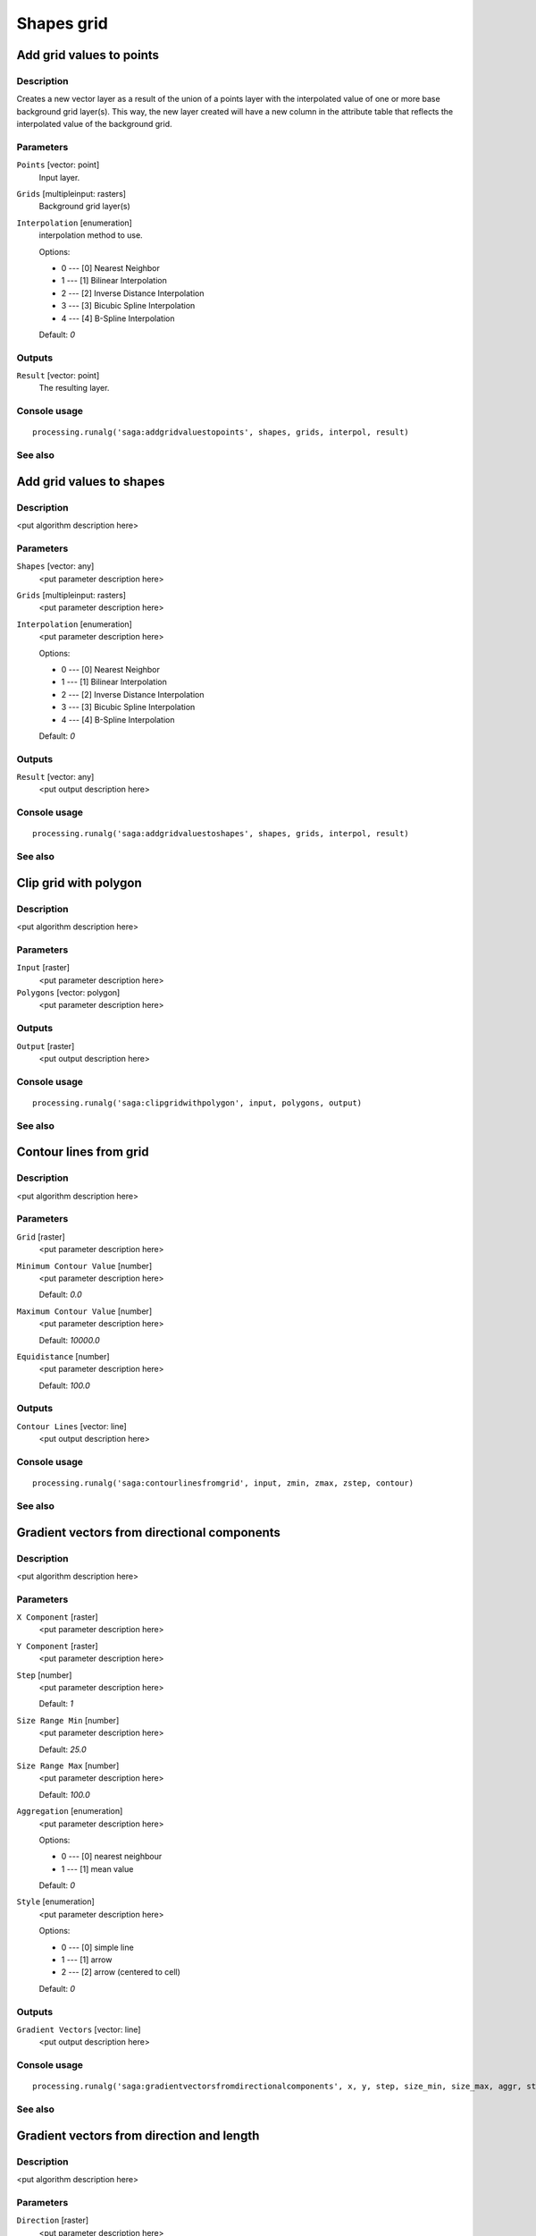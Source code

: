 .. only:: html

   |updatedisclaimer|

Shapes grid
===========

.. only:: html

   .. contents::
      :local:
      :depth: 1

Add grid values to points
-------------------------

Description
...........

Creates a new vector layer as a result of the union of a points layer with the
interpolated value of one or more base background grid layer(s). This way, the
new layer created will have a new column in the attribute table that reflects
the interpolated value of the background grid.

Parameters
..........

``Points`` [vector: point]
  Input layer.

``Grids`` [multipleinput: rasters]
  Background grid layer(s)

``Interpolation`` [enumeration]
  interpolation method to use.

  Options:

  * 0 --- [0] Nearest Neighbor
  * 1 --- [1] Bilinear Interpolation
  * 2 --- [2] Inverse Distance Interpolation
  * 3 --- [3] Bicubic Spline Interpolation
  * 4 --- [4] B-Spline Interpolation

  Default: *0*

Outputs
.......

``Result`` [vector: point]
  The resulting layer.

Console usage
.............

::

  processing.runalg('saga:addgridvaluestopoints', shapes, grids, interpol, result)

See also
........

Add grid values to shapes
-------------------------

Description
...........

<put algorithm description here>

Parameters
..........

``Shapes`` [vector: any]
  <put parameter description here>

``Grids`` [multipleinput: rasters]
  <put parameter description here>

``Interpolation`` [enumeration]
  <put parameter description here>

  Options:

  * 0 --- [0] Nearest Neighbor
  * 1 --- [1] Bilinear Interpolation
  * 2 --- [2] Inverse Distance Interpolation
  * 3 --- [3] Bicubic Spline Interpolation
  * 4 --- [4] B-Spline Interpolation

  Default: *0*

Outputs
.......

``Result`` [vector: any]
  <put output description here>

Console usage
.............

::

  processing.runalg('saga:addgridvaluestoshapes', shapes, grids, interpol, result)

See also
........

Clip grid with polygon
----------------------

Description
...........

<put algorithm description here>

Parameters
..........

``Input`` [raster]
  <put parameter description here>

``Polygons`` [vector: polygon]
  <put parameter description here>

Outputs
.......

``Output`` [raster]
  <put output description here>

Console usage
.............

::

  processing.runalg('saga:clipgridwithpolygon', input, polygons, output)

See also
........

Contour lines from grid
-----------------------

Description
...........

<put algorithm description here>

Parameters
..........

``Grid`` [raster]
  <put parameter description here>

``Minimum Contour Value`` [number]
  <put parameter description here>

  Default: *0.0*

``Maximum Contour Value`` [number]
  <put parameter description here>

  Default: *10000.0*

``Equidistance`` [number]
  <put parameter description here>

  Default: *100.0*

Outputs
.......

``Contour Lines`` [vector: line]
  <put output description here>

Console usage
.............

::

  processing.runalg('saga:contourlinesfromgrid', input, zmin, zmax, zstep, contour)

See also
........

Gradient vectors from directional components
--------------------------------------------

Description
...........

<put algorithm description here>

Parameters
..........

``X Component`` [raster]
  <put parameter description here>

``Y Component`` [raster]
  <put parameter description here>

``Step`` [number]
  <put parameter description here>

  Default: *1*

``Size Range Min`` [number]
  <put parameter description here>

  Default: *25.0*

``Size Range Max`` [number]
  <put parameter description here>

  Default: *100.0*

``Aggregation`` [enumeration]
  <put parameter description here>

  Options:

  * 0 --- [0] nearest neighbour
  * 1 --- [1] mean value

  Default: *0*

``Style`` [enumeration]
  <put parameter description here>

  Options:

  * 0 --- [0] simple line
  * 1 --- [1] arrow
  * 2 --- [2] arrow (centered to cell)

  Default: *0*

Outputs
.......

``Gradient Vectors`` [vector: line]
  <put output description here>

Console usage
.............

::

  processing.runalg('saga:gradientvectorsfromdirectionalcomponents', x, y, step, size_min, size_max, aggr, style, vectors)

See also
........

Gradient vectors from direction and length
------------------------------------------

Description
...........

<put algorithm description here>

Parameters
..........

``Direction`` [raster]
  <put parameter description here>

``Length`` [raster]
  <put parameter description here>

``Step`` [number]
  <put parameter description here>

  Default: *1*

``Size Range Min`` [number]
  <put parameter description here>

  Default: *25.0*

``Size Range Max`` [number]
  <put parameter description here>

  Default: *100.0*

``Aggregation`` [enumeration]
  <put parameter description here>

  Options:

  * 0 --- [0] nearest neighbour
  * 1 --- [1] mean value

  Default: *0*

``Style`` [enumeration]
  <put parameter description here>

  Options:

  * 0 --- [0] simple line
  * 1 --- [1] arrow
  * 2 --- [2] arrow (centered to cell)

  Default: *0*

Outputs
.......

``Gradient Vectors`` [vector: line]
  <put output description here>

Console usage
.............

::

  processing.runalg('saga:gradientvectorsfromdirectionandlength', dir, len, step, size_min, size_max, aggr, style, vectors)

See also
........

Gradient vectors from surface
-----------------------------

Description
...........

<put algorithm description here>

Parameters
..........

``Surface`` [raster]
  <put parameter description here>

``Step`` [number]
  <put parameter description here>

  Default: *1*

``Size Range Min`` [number]
  <put parameter description here>

  Default: *25.0*

``Size Range Max`` [number]
  <put parameter description here>

  Default: *100.0*

``Aggregation`` [enumeration]
  <put parameter description here>

  Options:

  * 0 --- [0] nearest neighbour
  * 1 --- [1] mean value

  Default: *0*

``Style`` [enumeration]
  <put parameter description here>

  Options:

  * 0 --- [0] simple line
  * 1 --- [1] arrow
  * 2 --- [2] arrow (centered to cell)

  Default: *0*

Outputs
.......

``Gradient Vectors`` [vector: line]
  <put output description here>

Console usage
.............

::

  processing.runalg('saga:gradientvectorsfromsurface', surface, step, size_min, size_max, aggr, style, vectors)

See also
........

Grid statistics for polygons
----------------------------

Description
...........

<put algorithm description here>

Parameters
..........

``Grids`` [multipleinput: rasters]
  <put parameter description here>

``Polygons`` [vector: polygon]
  <put parameter description here>

``Number of Cells`` [boolean]
  <put parameter description here>

  Default: *True*

``Minimum`` [boolean]
  <put parameter description here>

  Default: *True*

``Maximum`` [boolean]
  <put parameter description here>

  Default: *True*

``Range`` [boolean]
  <put parameter description here>

  Default: *True*

``Sum`` [boolean]
  <put parameter description here>

  Default: *True*

``Mean`` [boolean]
  <put parameter description here>

  Default: *True*

``Variance`` [boolean]
  <put parameter description here>

  Default: *True*

``Standard Deviation`` [boolean]
  <put parameter description here>

  Default: *True*

``Quantiles`` [number]
  <put parameter description here>

  Default: *0*

Outputs
.......

``Statistics`` [vector: polygon]
  <put output description here>

Console usage
.............

::

  processing.runalg('saga:gridstatisticsforpolygons', grids, polygons, count, min, max, range, sum, mean, var, stddev, quantile, result)

See also
........

Grid values to points (randomly)
--------------------------------

Description
...........

<put algorithm description here>

Parameters
..........

``Grid`` [raster]
  <put parameter description here>

``Frequency`` [number]
  <put parameter description here>

  Default: *100*

Outputs
.......

``Points`` [vector: point]
  <put output description here>

Console usage
.............

::

  processing.runalg('saga:gridvaluestopointsrandomly', grid, freq, points)

See also
........

Grid values to points
---------------------

Description
...........

<put algorithm description here>

Parameters
..........

``Grids`` [multipleinput: rasters]
  <put parameter description here>

``Polygons`` [vector: any]
  Optional.

  <put parameter description here>

``Exclude NoData Cells`` [boolean]
  <put parameter description here>

  Default: *True*

``Type`` [enumeration]
  <put parameter description here>

  Options:

  * 0 --- [0] nodes
  * 1 --- [1] cells

  Default: *0*

Outputs
.......

``Shapes`` [vector: point]
  <put output description here>

Console usage
.............

::

  processing.runalg('saga:gridvaluestopoints', grids, polygons, nodata, type, shapes)

See also
........

Local minima and maxima
-----------------------

Description
...........

<put algorithm description here>

Parameters
..........

``Grid`` [raster]
  <put parameter description here>

Outputs
.......

``Minima`` [vector: point]
  <put output description here>

``Maxima`` [vector: point]
  <put output description here>

Console usage
.............

::

  processing.runalg('saga:localminimaandmaxima', grid, minima, maxima)

See also
........

Vectorising grid classes
------------------------

Description
...........

<put algorithm description here>

Parameters
..........

``Grid`` [raster]
  <put parameter description here>

``Class Selection`` [enumeration]
  <put parameter description here>

  Options:

  * 0 --- [0] one single class specified by class identifier
  * 1 --- [1] all classes

  Default: *0*

``Class Identifier`` [number]
  <put parameter description here>

  Default: *0*

``Vectorised class as...`` [enumeration]
  <put parameter description here>

  Options:

  * 0 --- [0] one single (multi-)polygon object
  * 1 --- [1] each island as separated polygon

  Default: *0*

Outputs
.......

``Polygons`` [vector: polygon]
  <put output description here>

Console usage
.............

::

  processing.runalg('saga:vectorisinggridclasses', grid, class_all, class_id, split, polygons)

See also
........


.. Substitutions definitions - AVOID EDITING PAST THIS LINE
   This will be automatically updated by the find_set_subst.py script.
   If you need to create a new substitution manually,
   please add it also to the substitutions.txt file in the
   source folder.

.. |updatedisclaimer| replace:: :disclaimer:`Docs in progress for 'QGIS testing'. Visit http://docs.qgis.org/2.18 for QGIS 2.18 docs and translations.`
